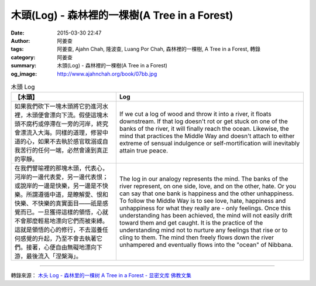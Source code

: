 木頭(Log) - 森林裡的一棵樹(A Tree in a Forest)
##############################################

:date: 2015-03-30 22:47
:author: 阿姜查
:tags: 阿姜查, Ajahn Chah, 隆波查, Luang Por Chah, 森林裡的一棵樹, A Tree in a Forest, 轉錄
:category: 阿姜查
:summary: 木頭(Log) - 森林裡的一棵樹(A Tree in a Forest)
:og_image: http://www.ajahnchah.org/book/07bb.jpg


.. list-table:: 木頭 Log
   :header-rows: 1

   * - 【木頭】

     - Log

   * - 如果我們砍下一塊木頭將它扔進河水裡，木頭便會漂向下流。假使這塊木頭不腐朽或停滯在一旁的河岸，終究會漂流入大海。同樣的道理，修習中道的心，如果不去執於感官耽溺或自我苦行的任何一端，必然會達到真正的寧靜。

     - If we cut a log of wood and throw it into a river, it floats downstream. If that log doesn't rot or get stuck on one of the banks of the river, it will finally reach the ocean. Likewise, the mind that practices the Middle Way and doesn't attach to either extreme of sensual indulgence or self-mortification will inevitably attain true peace.

   * - 在我們譬喻裡的那塊木頭，代表心，河岸的一邊代表愛，另一邊代表恨；或說岸的一邊是快樂，另一邊是不快樂。所謂遵循中道，是瞭解愛、恨和快樂、不快樂的真實面目——祇是感覺而已。一旦獲得這樣的領悟，心就不會那麼輕易地漂向它們而被束縛。這就是領悟的心的修行，不去滋養任何感覺的升起，乃至不會去執著它們。接著，心便自由無礙地漂向下游，最後流入「涅槃海」。

     - The log in our analogy represents the mind. The banks of the river represent, on one side, love, and on the other, hate. Or you can say that one bank is happiness and the other unhappiness. To follow the Middle Way is to see love, hate, happiness and unhappiness for what they really are - only feelings. Once this understanding has been achieved, the mind will not easily drift toward them and get caught. It is the practice of the understanding mind not to nurture any feelings that rise or to cling to them. The mind then freely flows down the river unhampered and eventually flows into the "ocean" of Nibbana.

----

轉錄來源： `木头 Log - 森林里的一棵树 A Tree in a Forest - 显密文库 佛教文集 <http://read.goodweb.cn/news/news_view.asp?newsid=104783>`_
